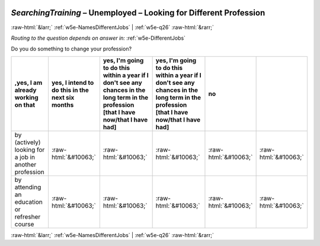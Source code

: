.. _w5e-SearchingTraining: 

 
 .. role:: raw-html(raw) 
        :format: html 
 
`SearchingTraining` – Unemployed – Looking for Different Profession
======================================================================================= 


:raw-html:`&larr;` :ref:`w5e-NamesDifferentJobs` | :ref:`w5e-q26` :raw-html:`&rarr;` 
 
*Routing to the question depends on answer in:* :ref:`w5e-DifferentJobs` 

Do you do something to change your profession?
 
.. csv-table:: 
   :delim: | 
   :header: ,yes, I am already working on that|yes, I intend to do this in the next six months|yes, I'm going to do this within a year if I don't see any chances in the long term in the profession [that I have now/that I have had]|yes, I'm going to do this within a year if I don't see any chances in the long term in the profession [that I have now/that I have had]|no
 
           by (actively) looking for a job in another profession | :raw-html:`&#10063;`|:raw-html:`&#10063;`|:raw-html:`&#10063;`|:raw-html:`&#10063;`|:raw-html:`&#10063;` 
           by attending an education or refresher course | :raw-html:`&#10063;`|:raw-html:`&#10063;`|:raw-html:`&#10063;`|:raw-html:`&#10063;`|:raw-html:`&#10063;` 

.. image:: ../_screenshots/w5-SearchingTraining.png 


:raw-html:`&larr;` :ref:`w5e-NamesDifferentJobs` | :ref:`w5e-q26` :raw-html:`&rarr;` 
 
